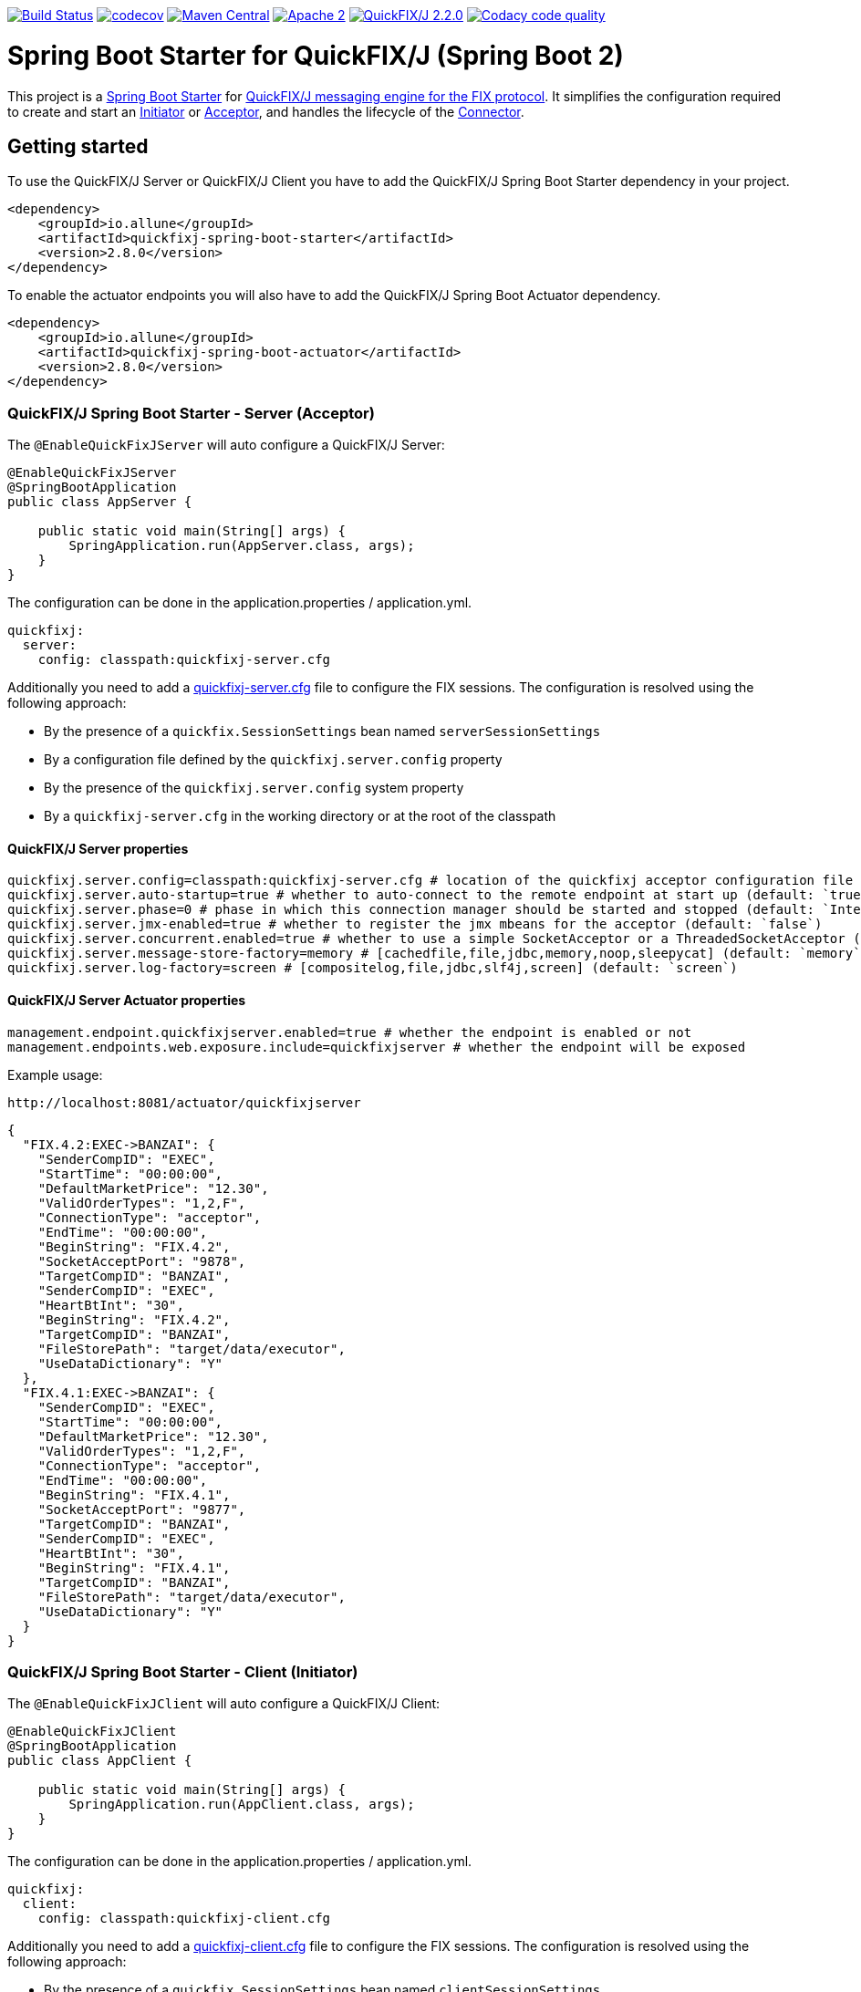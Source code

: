 image:https://travis-ci.org/esanchezros/quickfixj-spring-boot-starter.svg?branch=2.0.x["Build Status", link="https://travis-ci.org/esanchezros/quickfixj-spring-boot-starter"]
image:https://codecov.io/gh/esanchezros/quickfixj-spring-boot-starter/branch/2.0.x/graph/badge.svg["codecov",link="https://codecov.io/gh/esanchezros/quickfixj-spring-boot-starter"]
image:https://img.shields.io/badge/maven%20central-v2.8.0-blue.svg["Maven Central",link="https://search.maven.org/#search%7Cga%7C1%7Ca%3A%22quickfixj-spring-boot-starter%22"]
image:https://img.shields.io/hexpm/l/plug.svg["Apache 2",link="http://www.apache.org/licenses/LICENSE-2.0"]
image:https://img.shields.io/badge/quickfixj-2.2.0-blue.svg["QuickFIX/J 2.2.0", link="https://github.com/quickfix-j/quickfixj"]
image:https://api.codacy.com/project/badge/Grade/3fda9a73471c40e781617cfba9043950["Codacy code quality", link="https://www.codacy.com/app/esanchezros/quickfixj-spring-boot-starter?utm_source=github.com&utm_medium=referral&utm_content=esanchezros/quickfixj-spring-boot-starter&utm_campaign=Badge_Grade"]

= Spring Boot Starter for QuickFIX/J (Spring Boot 2)

This project is a https://spring.io/projects/spring-boot/[Spring Boot Starter] for https://github.com/quickfix-j/quickfixj[QuickFIX/J messaging engine for the FIX protocol].
It simplifies the configuration required to create and start an https://www.quickfixj.org/javadoc/2.1.0/quickfix/Initiator.html[Initiator] or https://www.quickfixj.org/javadoc/2.1.0/quickfix/Acceptor.html[Acceptor], and handles the lifecycle of the https://www.quickfixj.org/javadoc/2.1.0/quickfix/Connector.html[Connector].

== Getting started

To use the QuickFIX/J Server or QuickFIX/J Client you have to add the QuickFIX/J Spring Boot Starter dependency in your project.

[source,xml]
----
<dependency>
    <groupId>io.allune</groupId>
    <artifactId>quickfixj-spring-boot-starter</artifactId>
    <version>2.8.0</version>
</dependency>
----

To enable the actuator endpoints you will also have to add the QuickFIX/J Spring Boot Actuator dependency.

[source,xml]
----
<dependency>
    <groupId>io.allune</groupId>
    <artifactId>quickfixj-spring-boot-actuator</artifactId>
    <version>2.8.0</version>
</dependency>
----

=== QuickFIX/J Spring Boot Starter - Server (Acceptor)

The `@EnableQuickFixJServer` will auto configure a QuickFIX/J Server:

[source,java]
----
@EnableQuickFixJServer
@SpringBootApplication
public class AppServer {

    public static void main(String[] args) {
        SpringApplication.run(AppServer.class, args);
    }
}
----

The configuration can be done in the application.properties / application.yml.

[source,yml]
----
quickfixj:
  server:
    config: classpath:quickfixj-server.cfg
----

Additionally you need to add a https://www.quickfixj.org/usermanual/2.1.0/usage/configuration.html[quickfixj-server.cfg]
file to configure the FIX sessions.
The configuration is resolved using the following approach:

* By the presence of a `quickfix.SessionSettings` bean named `serverSessionSettings`
* By a configuration file defined by the `quickfixj.server.config` property
* By the presence of the `quickfixj.server.config` system property
* By a `quickfixj-server.cfg` in the working directory or at the root of the classpath

==== QuickFIX/J Server properties

[source,properties]
----
quickfixj.server.config=classpath:quickfixj-server.cfg # location of the quickfixj acceptor configuration file
quickfixj.server.auto-startup=true # whether to auto-connect to the remote endpoint at start up (default: `true`)
quickfixj.server.phase=0 # phase in which this connection manager should be started and stopped (default: `Integer.MAX_VALUE`)
quickfixj.server.jmx-enabled=true # whether to register the jmx mbeans for the acceptor (default: `false`)
quickfixj.server.concurrent.enabled=true # whether to use a simple SocketAcceptor or a ThreadedSocketAcceptor (default: `false` - uses `SocketAcceptor`)
quickfixj.server.message-store-factory=memory # [cachedfile,file,jdbc,memory,noop,sleepycat] (default: `memory`)
quickfixj.server.log-factory=screen # [compositelog,file,jdbc,slf4j,screen] (default: `screen`)
----

==== QuickFIX/J Server Actuator properties

[source,properties]
----
management.endpoint.quickfixjserver.enabled=true # whether the endpoint is enabled or not
management.endpoints.web.exposure.include=quickfixjserver # whether the endpoint will be exposed
----

Example usage:

    http://localhost:8081/actuator/quickfixjserver

[source,json]
----
{
  "FIX.4.2:EXEC->BANZAI": {
    "SenderCompID": "EXEC",
    "StartTime": "00:00:00",
    "DefaultMarketPrice": "12.30",
    "ValidOrderTypes": "1,2,F",
    "ConnectionType": "acceptor",
    "EndTime": "00:00:00",
    "BeginString": "FIX.4.2",
    "SocketAcceptPort": "9878",
    "TargetCompID": "BANZAI",
    "SenderCompID": "EXEC",
    "HeartBtInt": "30",
    "BeginString": "FIX.4.2",
    "TargetCompID": "BANZAI",
    "FileStorePath": "target/data/executor",
    "UseDataDictionary": "Y"
  },
  "FIX.4.1:EXEC->BANZAI": {
    "SenderCompID": "EXEC",
    "StartTime": "00:00:00",
    "DefaultMarketPrice": "12.30",
    "ValidOrderTypes": "1,2,F",
    "ConnectionType": "acceptor",
    "EndTime": "00:00:00",
    "BeginString": "FIX.4.1",
    "SocketAcceptPort": "9877",
    "TargetCompID": "BANZAI",
    "SenderCompID": "EXEC",
    "HeartBtInt": "30",
    "BeginString": "FIX.4.1",
    "TargetCompID": "BANZAI",
    "FileStorePath": "target/data/executor",
    "UseDataDictionary": "Y"
  }
}
----

=== QuickFIX/J Spring Boot Starter - Client (Initiator)

The `@EnableQuickFixJClient` will auto configure a QuickFIX/J Client:

[source,java]
----
@EnableQuickFixJClient
@SpringBootApplication
public class AppClient {

    public static void main(String[] args) {
        SpringApplication.run(AppClient.class, args);
    }
}
----

The configuration can be done in the application.properties / application.yml.

[source,yml]
----
quickfixj:
  client:
    config: classpath:quickfixj-client.cfg
----

Additionally you need to add a https://www.quickfixj.org/usermanual/2.1.0/usage/configuration.html[quickfixj-client.cfg]
file to configure the FIX sessions.
The configuration is resolved using the following approach:

* By the presence of a `quickfix.SessionSettings` bean named `clientSessionSettings`
* By a configuration file defined by the `quickfixj.client.config` property
* By the presence of the `quickfixj.client.config` system property
* By a `quickfixj-client.cfg` in the working directory or at the root of the classpath

==== QuickFIX/J Client properties

[source,properties]
----
quickfixj.client.config=classpath:quickfixj-client.cfg # location of the quickfixj initiator
quickfixj.client.auto-startup=true # whether to auto-connect to the remote endpoint at start up (default: `true`)
quickfixj.client.phase=0 # phase in which this connection manager should be started and stopped (default: `Integer.MAX_VALUE`)
quickfixj.client.jmx-enabled=true # whether to register the jmx mbeans for the initiator (default: `false`)
quickfixj.client.concurrent.enabled=true # whether to use a simple SocketInitiator or a ThreadedSocketInitiator (default: `false` - uses `SocketInitiator`)
quickfixj.client.message-store-factory=memory # [cachedfile,file,jdbc,memory,noop,sleepycat] (default: `memory`)
quickfixj.client.log-factory=screen # [compositelog,file,jdbc,slf4j,screen] (default: `screen`)
----

==== QuickFIX/J Client Actuator properties

[source,properties]
----
management.endpoint.quickfixjclient.enabled=true # whether the endpoint is enabled or not
management.endpoints.web.exposure.include=quickfixjclient # whether the endpoint will be exposed
----

Example usage:

    http://localhost:8080/actuator/quickfixjclient

[source,json]
----
{
  "FIXT.1.1:BANZAI->EXEC": {
    "SenderCompID": "BANZAI",
    "StartTime": "00:00:00",
    "ConnectionType": "initiator",
    "EndTime": "00:00:00",
    "BeginString": "FIXT.1.1",
    "ReconnectInterval": "5",
    "TargetCompID": "EXEC",
    "DefaultApplVerID": "FIX.5.0",
    "SocketConnectHost": "localhost",
    "SenderCompID": "BANZAI",
    "HeartBtInt": "30",
    "BeginString": "FIXT.1.1",
    "TargetCompID": "EXEC",
    "FileStorePath": "target/data/banzai",
    "SocketConnectPort": "9881"
  },
  "FIX.4.2:BANZAI->EXEC": {
    "SenderCompID": "BANZAI",
    "StartTime": "00:00:00",
    "ConnectionType": "initiator",
    "EndTime": "00:00:00",
    "BeginString": "FIX.4.2",
    "ReconnectInterval": "5",
    "TargetCompID": "EXEC",
    "SocketConnectHost": "localhost",
    "SenderCompID": "BANZAI",
    "HeartBtInt": "30",
    "BeginString": "FIX.4.2",
    "TargetCompID": "EXEC",
    "FileStorePath": "target/data/banzai",
    "SocketConnectPort": "9878"
  }
}
----

=== Listening on quickfixj.Application messages

The QuickFIX/J Spring Boot Starter provides a default implementation for the `quickfixj.Application` interface which publishes the messages received by the Server (Acceptor) and the Client (Initiator) as `ApplicationEvent`s.

If your application is only processing a subset of message types (i.e. `toAdmin`, `toApp`, `onCreate`, etc.) you will need to register an `EventListener` for these, with the appropriate message type as the only parameter for the listener method:

[source,java]
----
@EventListener
public void listenFromAdmin(FromAdmin fromAdmin) {
	...
}

@EventListener
public void listenFromApp(FromApp fromApp) {
	...
}

@EventListener
public void listenOnCreate(Create create) {
	...
}

@EventListener
public void listenOnLogon(Logon logon) {
	...
}

@EventListener
public void listenOnLogout(Logout logout) {
	...
}

@EventListener
public void listenToAdmin(ToAdmin toAdmin) {
	...
}

@EventListener
public void listenToApp(ToApp toApp) {
	...
}
----

In case the `EventListener` method throws an exception, this exception will be propagated up the `quickfix.Session#next()` method.
Depending on the value of `RejectMessageOnUnhandledException` in the quickfixj configuration file, the message will be redelivered or dismissed.

=== QuickFixJTemplate

The `QuickFixJTemplate` provides a synchronous client to perform requests, exposing a simple, template method API over the QuickFIX/J client.

The QuickFIX/J Spring Boot Starter provides a `quickFixJTemplate` bean than can be `Autowired` in the application.

[source,java]
----
@Autowire
private QuickFixJTemplate quickFixJTemplate;

...

SessionID sessionID = serverAcceptor.getSessions().stream()
        .filter(sessId ->
                sessId.getBeginString().equals(fixVersion) &&
                        sessId.getTargetCompID().equals(targetId))
        .findFirst()
        .orElseThrow(RuntimeException::new);

OrderCancelRequest message = new OrderCancelRequest(
        new OrigClOrdID("123"),
        new ClOrdID("321"),
        new Symbol("LNUX"),
        new Side(Side.BUY));

quickFixJTemplate.send(message, sessionID);

----

== Examples Projects
https://github.com/esanchezros/quickfixj-spring-boot-starter-examples[quickfixj-spring-boot-starter-examples]

* https://github.com/esanchezros/quickfixj-spring-boot-starter-examples/tree/master/docker-server-client[QuickFIX/J Spring Boot Server and Client applications as Docker containers]
* https://github.com/esanchezros/quickfixj-spring-boot-starter-examples/tree/master/docker-server-client-with-failover[QuickFIX/J Spring Boot Server and Client applications as Docker containers with server failover]
* https://github.com/esanchezros/quickfixj-spring-boot-starter-examples/tree/master/docker-server-client-with-database[QuickFIX/J Spring Boot Server and Client applications as Docker containers with database message store]
* https://github.com/esanchezros/quickfixj-spring-boot-starter-examples/tree/master/simple-client-and-server[QuickFIX/J Spring Boot Server and Client application]
* https://github.com/esanchezros/quickfixj-spring-boot-starter-examples/tree/master/simple-client-listener[QuickFIX/J Spring Boot Client application with Event Listeners]
* https://github.com/esanchezros/quickfixj-spring-boot-starter-examples/tree/master/simple-client-with-database[QuickFIX/J Spring Boot Client application with database message store]
* https://github.com/esanchezros/quickfixj-spring-boot-starter-examples/tree/master/simple-client[QuickFIX/J Spring Boot Client application]
* https://github.com/esanchezros/quickfixj-spring-boot-starter-examples/tree/master/simple-server-dynamic-sessions[QuickFIX/J Spring Boot Server application with Dynamic Sessions]
* https://github.com/esanchezros/quickfixj-spring-boot-starter-examples/tree/master/simple-server-listener[QuickFIX/J Spring Boot Server application with Event Listeners]
* https://github.com/esanchezros/quickfixj-spring-boot-starter-examples/tree/master/simple-server-with-database[QuickFIX/J Spring Boot Server application with database message store]
* https://github.com/esanchezros/quickfixj-spring-boot-starter-examples/tree/master/simple-server[QuickFIX/J Spring Boot Server application]

=== License and Acknowledgement

The QuickFIX/J Spring Boot Starter is released under version 2.0 of the http://www.apache.org/licenses/LICENSE-2.0[Apache License].

This code includes software developed by http://www.quickfixengine.org/[quickfixengine.org].

